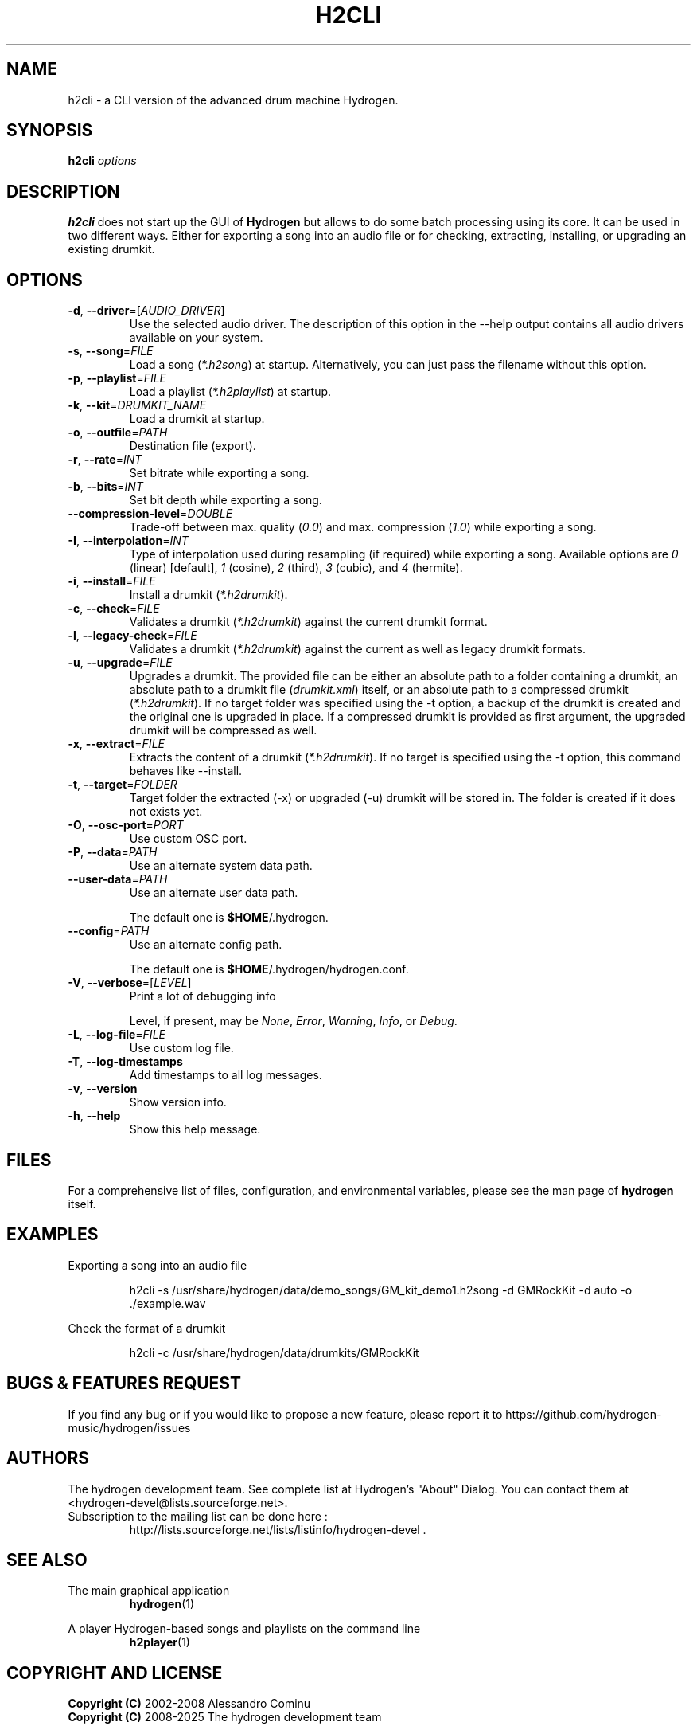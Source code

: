 .TH H2CLI "1" "July 29, 2025" "Hydrogen 1.2.6" "User Commands"
.SH NAME
h2cli \- a CLI version of the advanced drum machine Hydrogen.
.SH SYNOPSIS
.PP
\fBh2cli\fR \fIoptions\fR
.SH DESCRIPTION
.PP
\fBh2cli\fR does not start up the GUI of \fBHydrogen\fR but allows to do some batch processing using its core. It can be used in two different ways. Either for exporting a song into an audio file or for checking, extracting, installing, or upgrading an existing drumkit.
.SH OPTIONS
.TP
\fB\-d\fR, \fB\-\-driver\fR=[\fIAUDIO_DRIVER\fR]
Use the selected audio driver. The description of this option in the -\-help output contains all audio
drivers available on your system.
.TP
\fB\-s\fR, \fB\-\-song\fR=\fIFILE\fR
Load a song (\fI*.h2song\fR) at startup. Alternatively, you can just pass the filename without this option.
.TP
\fB\-p\fR, \fB\-\-playlist\fR=\fIFILE\fR
Load a playlist (\fI*.h2playlist\fR) at startup.
.TP
\fB\-k\fR, \fB\-\-kit\fR=\fIDRUMKIT_NAME\fR
Load a drumkit at startup.
.TP
\fB\-o\fR, \fB\-\-outfile\fR=\fIPATH\fR
Destination file (export).
.TP
\fB\-r\fR, \fB\-\-rate\fR=\fIINT\fR
Set bitrate while exporting a song.
.TP
\fB\-b\fR, \fB\-\-bits\fR=\fIINT\fR
Set bit depth while exporting a song.
.TP
\fB\-\-compression\-level\fR=\fIDOUBLE\fR
Trade-off between max. quality (\fI0.0\fR) and max. compression (\fI1.0\fR) while exporting a song.
.TP
\fB\-I\fR, \fB\-\-interpolation\fR=\fIINT\fR
Type of interpolation used during resampling (if required) while exporting a song. Available options are \fI0\fR (linear) [default], \fI1\fR (cosine), \fI2\fR (third), \fI3\fR (cubic), and \fI4\fR (hermite).
.TP
\fB\-i\fR, \fB\-\-install\fR=\fIFILE\fR
Install a drumkit (\fI*.h2drumkit\fR).
.TP
\fB\-c\fR, \fB\-\-check\fR=\fIFILE\fR
Validates a drumkit (\fI*.h2drumkit\fR) against the current drumkit format.
.TP
\fB\-l\fR, \fB\-\-legacy\-check\fR=\fIFILE\fR
Validates a drumkit (\fI*.h2drumkit\fR) against the current as well as legacy drumkit formats.
.TP
\fB\-u\fR, \fB\-\-upgrade\fR=\fIFILE\fR
Upgrades a drumkit. The provided file can be either an absolute path to a folder
containing a drumkit, an absolute path to a drumkit file (\fIdrumkit.xml\fR)
itself, or an absolute path to a compressed drumkit (\fI*.h2drumkit\fR). If no
target folder was specified using the -t option, a backup of the drumkit is
created and the original one is upgraded in place. If a compressed drumkit is
provided as first argument, the upgraded drumkit will be compressed as well.
.TP
\fB\-x\fR, \fB\-\-extract\fR=\fIFILE\fR
Extracts the content of a drumkit (\fI*.h2drumkit\fR). If no target is specified
using the -t option, this command behaves like --install.
.TP
\fB\-t\fR, \fB\-\-target\fR=\fIFOLDER\fR
Target folder the extracted (-x) or upgraded (-u) drumkit will be stored in. The
folder is created if it does not exists yet.
.TP
\fB\-O\fR, \fB\-\-osc\-port\fR=\fIPORT\fR
Use custom OSC port.
.TP
\fB\-P\fR, \fB\-\-data\fR=\fIPATH\fR
Use an alternate system data path.
.TP
\fB\-\-user\-data\fR=\fIPATH\fR
Use an alternate user data path.
.IP
The default one is \fB$HOME\fR/.hydrogen.
.TP
\fB\-\-config\fR=\fIPATH\fR
Use an alternate config path.
.IP
The default one is \fB$HOME\fR/.hydrogen/hydrogen.conf.
.TP
\fB\-V\fR, \fB\-\-verbose\fR=[\fILEVEL\fR]
Print a lot of debugging info
.IP
Level, if present, may be \fINone\fR, \fIError\fR, \fIWarning\fR, \fIInfo\fR, or \fIDebug\fR.
.TP
\fB\-L\fR, \fB\-\-log\-file\fR=\fIFILE\fR
Use custom log file.
.TP
\fB\-T\fR, \fB\-\-log\-timestamps\fR
Add timestamps to all log messages.
.TP
\fB\-v\fR, \fB\-\-version\fR
Show version info.
.TP
\fB\-h\fR, \fB\-\-help\fR
Show this help message.
.SH FILES
For a comprehensive list of files, configuration, and environmental variables, please see the man page of \fBhydrogen\fR itself.
.SH EXAMPLES
Exporting a song into an audio file
.IP
h2cli -s /usr/share/hydrogen/data/demo_songs/GM_kit_demo1.h2song \
        -d GMRockKit -d auto -o ./example.wav
.PP
Check the format of a drumkit
.IP
h2cli -c /usr/share/hydrogen/data/drumkits/GMRockKit
.SH BUGS & FEATURES REQUEST
.PP
If you find any bug or if you would like to propose a new feature, please report it to https://github.com/hydrogen-music/hydrogen/issues
.SH AUTHORS
.PP
The hydrogen development team. See complete list at Hydrogen's "About" Dialog. You can contact them at <hydrogen-devel@lists.sourceforge.net>.
.TP
Subscription to the mailing list can be done here :
.br
http://lists.sourceforge.net/lists/listinfo/hydrogen-devel .
.SH SEE ALSO
The main graphical application
.RS
\fBhydrogen\fR(1)
.RE
.PP
A player Hydrogen-based songs and playlists on the command line
.RS
\fBh2player\fR(1)
.RE
.SH COPYRIGHT AND LICENSE
\fBCopyright (C)\fR 2002\-2008 Alessandro Cominu
.br
\fBCopyright (C)\fR 2008\-2025 The hydrogen development team
.PP
\fBHydrogen\fR is free software; you can redistribute it and/or modify it under the terms of the GPL version 2 or later.
